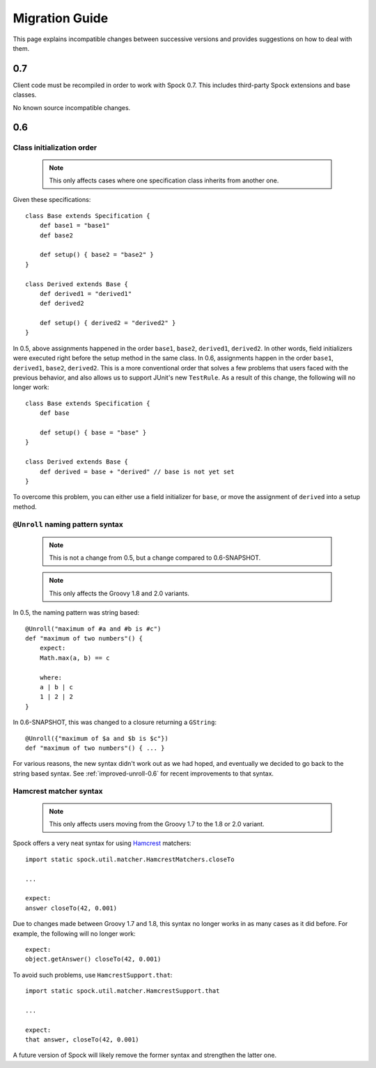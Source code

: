 Migration Guide
===============

This page explains incompatible changes between successive versions and provides suggestions on how to deal with them.

0.7
---

Client code must be recompiled in order to work with Spock 0.7. This includes third-party Spock extensions and base classes.

No known source incompatible changes.

0.6
---

Class initialization order
~~~~~~~~~~~~~~~~~~~~~~~~~~

    .. note:: This only affects cases where one specification class inherits from another one.

Given these specifications::

    class Base extends Specification {
        def base1 = "base1"
        def base2

        def setup() { base2 = "base2" }
    }

    class Derived extends Base {
        def derived1 = "derived1"
        def derived2

        def setup() { derived2 = "derived2" }
    }

In 0.5, above assignments happened in the order ``base1``, ``base2``, ``derived1``, ``derived2``. In other words, field initializers were executed right before the setup method in the same class. In 0.6, assignments happen in the order ``base1``, ``derived1``, ``base2``, ``derived2``. This is a more conventional order that solves a few problems that users faced with the previous behavior, and also allows us to support JUnit's new ``TestRule``. As a result of this change, the following will no longer work::

    class Base extends Specification {
        def base

        def setup() { base = "base" }
    }

    class Derived extends Base {
        def derived = base + "derived" // base is not yet set
    }

To overcome this problem, you can either use a field initializer for ``base``, or move the assignment of ``derived`` into a setup method.

``@Unroll`` naming pattern syntax
~~~~~~~~~~~~~~~~~~~~~~~~~~~~~~~~~

    .. note:: This is not a change from 0.5, but a change compared to 0.6-SNAPSHOT.

    .. note:: This only affects the Groovy 1.8 and 2.0 variants.

In 0.5, the naming pattern was string based::

    @Unroll("maximum of #a and #b is #c")
    def "maximum of two numbers"() {
        expect:
        Math.max(a, b) == c

        where:
        a | b | c
        1 | 2 | 2
    }

In 0.6-SNAPSHOT, this was changed to a closure returning a ``GString``::

    @Unroll({"maximum of $a and $b is $c"})
    def "maximum of two numbers"() { ... }

For various reasons, the new syntax didn't work out as we had hoped, and eventually we decided to go back to the string based syntax. See :ref:`improved-unroll-0.6` for recent improvements to that syntax.

Hamcrest matcher syntax
~~~~~~~~~~~~~~~~~~~~~~~

    .. note:: This only affects users moving from the Groovy 1.7 to the 1.8 or 2.0 variant.

Spock offers a very neat syntax for using `Hamcrest <http://code.google.com/p/hamcrest/>`_ matchers::

    import static spock.util.matcher.HamcrestMatchers.closeTo

    ...

    expect:
    answer closeTo(42, 0.001)

Due to changes made between Groovy 1.7 and 1.8, this syntax no longer works in as many cases as it did before. For example, the
following will no longer work::

    expect:
    object.getAnswer() closeTo(42, 0.001)

To avoid such problems, use ``HamcrestSupport.that``::

    import static spock.util.matcher.HamcrestSupport.that

    ...

    expect:
    that answer, closeTo(42, 0.001)

A future version of Spock will likely remove the former syntax and strengthen the latter one.









